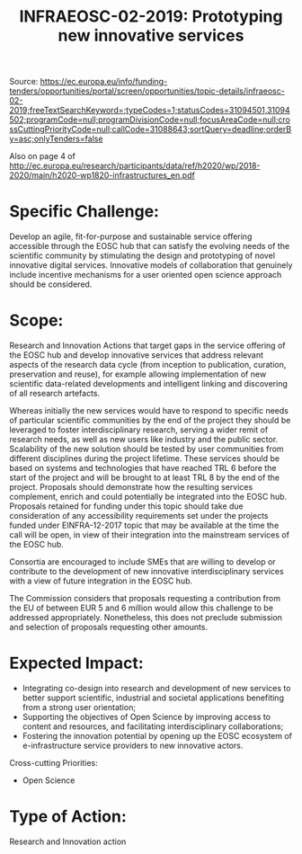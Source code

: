 #+TITLE: INFRAEOSC-02-2019: Prototyping new innovative services

Source: https://ec.europa.eu/info/funding-tenders/opportunities/portal/screen/opportunities/topic-details/infraeosc-02-2019;freeTextSearchKeyword=;typeCodes=1;statusCodes=31094501,31094502;programCode=null;programDivisionCode=null;focusAreaCode=null;crossCuttingPriorityCode=null;callCode=31088643;sortQuery=deadline;orderBy=asc;onlyTenders=false

Also on page 4 of http://ec.europa.eu/research/participants/data/ref/h2020/wp/2018-2020/main/h2020-wp1820-infrastructures_en.pdf

* Specific Challenge:

Develop an agile, fit-for-purpose and sustainable service offering
accessible through the EOSC hub that can satisfy the evolving needs of
the scientific community by stimulating the design and prototyping of
novel innovative digital services. Innovative models of collaboration
that genuinely include incentive mechanisms for a user oriented open
science approach should be considered.

* Scope:
Research and Innovation Actions that target gaps in the service
offering of the EOSC hub and develop innovative services that address
relevant aspects of the research data cycle (from inception to
publication, curation, preservation and reuse), for example allowing
implementation of new scientific data-related developments and
intelligent linking and discovering of all research artefacts.

Whereas initially the new services would have to respond to specific
needs of particular scientific communities by the end of the project
they should be leveraged to foster interdisciplinary research, serving
a wider remit of research needs, as well as new users like industry
and the public sector. Scalability of the new solution should be
tested by user communities from different disciplines during the
project lifetime. These services should be based on systems and
technologies that have reached TRL 6 before the start of the project
and will be brought to at least TRL 8 by the end of the
project. Proposals should demonstrate how the resulting services
complement, enrich and could potentially be integrated into the EOSC
hub. Proposals retained for funding under this topic should take due
consideration of any accessibility requirements set under the projects
funded under EINFRA-12-2017 topic that may be available at the time
the call will be open, in view of their integration into the
mainstream services of the EOSC hub.

Consortia are encouraged to include SMEs that are willing to develop
or contribute to the development of new innovative interdisciplinary
services with a view of future integration in the EOSC hub.

The Commission considers that proposals requesting a contribution from
the EU of between EUR 5 and 6 million would allow this challenge to be
addressed appropriately. Nonetheless, this does not preclude
submission and selection of proposals requesting other amounts.

* Expected Impact:
- Integrating co-design into research and development of new services to better support scientific, industrial and societal applications benefiting from a strong user orientation;
- Supporting the objectives of Open Science by improving access to content and resources, and facilitating interdisciplinary collaborations;
- Fostering the innovation potential by opening up the EOSC ecosystem of e-infrastructure service providers to new innovative actors.

Cross-cutting Priorities:
- Open Science

* Type of Action:

Research and Innovation action
